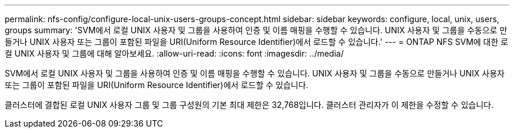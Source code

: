 ---
permalink: nfs-config/configure-local-unix-users-groups-concept.html 
sidebar: sidebar 
keywords: configure, local, unix, users, groups 
summary: 'SVM에서 로컬 UNIX 사용자 및 그룹을 사용하여 인증 및 이름 매핑을 수행할 수 있습니다. UNIX 사용자 및 그룹을 수동으로 만들거나 UNIX 사용자 또는 그룹이 포함된 파일을 URI(Uniform Resource Identifier)에서 로드할 수 있습니다.' 
---
= ONTAP NFS SVM에 대한 로컬 UNIX 사용자 및 그룹에 대해 알아보세요.
:allow-uri-read: 
:icons: font
:imagesdir: ../media/


[role="lead"]
SVM에서 로컬 UNIX 사용자 및 그룹을 사용하여 인증 및 이름 매핑을 수행할 수 있습니다. UNIX 사용자 및 그룹을 수동으로 만들거나 UNIX 사용자 또는 그룹이 포함된 파일을 URI(Uniform Resource Identifier)에서 로드할 수 있습니다.

클러스터에 결합된 로컬 UNIX 사용자 그룹 및 그룹 구성원의 기본 최대 제한은 32,768입니다. 클러스터 관리자가 이 제한을 수정할 수 있습니다.
